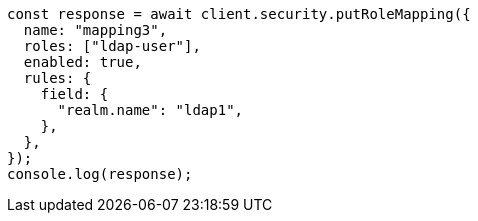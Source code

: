 // This file is autogenerated, DO NOT EDIT
// Use `node scripts/generate-docs-examples.js` to generate the docs examples

[source, js]
----
const response = await client.security.putRoleMapping({
  name: "mapping3",
  roles: ["ldap-user"],
  enabled: true,
  rules: {
    field: {
      "realm.name": "ldap1",
    },
  },
});
console.log(response);
----
